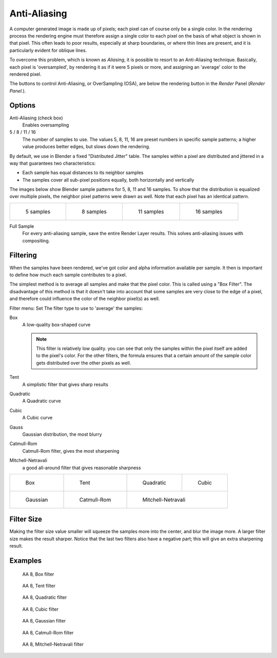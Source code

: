 
*************
Anti-Aliasing
*************

A computer generated image is made up of pixels;
each pixel can of course only be a single color. In the rendering process the rendering engine
must therefore assign a single color to each pixel on the basis of what object is shown in
that pixel. This often leads to poor results, especially at sharp boundaries,
or where thin lines are present, and it is particularly evident for oblique lines.

To overcome this problem, which is known as *Aliasing*,
it is possible to resort to an Anti-Aliasing technique. Basically,
each pixel is 'oversampled', by rendering it as if it were 5 pixels or more,
and assigning an 'average' color to the rendered pixel.

The buttons to control Anti-Aliasing, or OverSampling (OSA),
are below the rendering button in the *Render* Panel (*Render Panel.*).


Options
=======

Anti-Aliasing (check box)
   Enables oversampling

5 / 8 / 11 / 16
   The number of samples to use. The values 5, 8, 11, 16 are preset numbers in specific sample patterns;
   a higher value produces better edges, but slows down the rendering.

By default, we use in Blender a fixed "Distributed Jitter" table. The samples within a pixel
are distributed and jittered in a way that guarantees two characteristics:

- Each sample has equal distances to its neighbor samples
- The samples cover all sub-pixel positions equally, both horizontally and vertically

The images below show Blender sample patterns for 5, 8, 11 and 16 samples.
To show that the distribution is equalized over multiple pixels, the neighbor pixel patterns were drawn as well.
Note that each pixel has an identical pattern.


+-----------------------------------------------------+-----------------------------------------------------+------------------------------------------------------+------------------------------------------------------+
+.. figure:: /images/Manual-oversampling-pattern-5.jpg|.. figure:: /images/Manual-oversampling-pattern-8.jpg|.. figure:: /images/Manual-oversampling-pattern-11.jpg|.. figure:: /images/Manual-oversampling-pattern-16.jpg+
+                                                     |                                                     |                                                      |                                                      +
+   5 samples                                         |   8 samples                                         |   11 samples                                         |   16 samples                                         +
+-----------------------------------------------------+-----------------------------------------------------+------------------------------------------------------+------------------------------------------------------+


Full Sample
   For every anti-aliasing sample, save the entire Render Layer results.
   This solves anti-aliasing issues with compositing.


Filtering
=========

When the samples have been rendered,
we've got color and alpha information available per sample.
It then is important to define how much each sample contributes to a pixel.

The simplest method is to average all samples and make that the pixel color.
This is called using a "Box Filter". The disadvantage of this method is that it doesn't take
into account that some samples are very close to the edge of a pixel,
and therefore could influence the color of the neighbor pixel(s) as well.

Filter menu: Set The filter type to use to 'average' the samples:

Box
   A low-quality box-shaped curve

   .. note::

      This filter is relatively low quality.
      you can see that only the samples within the pixel itself are added to the pixel's color.
      For the other filters,
      the formula ensures that a certain amount of the sample color gets distributed over the other pixels as well.
Tent
   A simplistic filter that gives sharp results
Quadratic
   A Quadratic curve
Cubic
   A Cubic curve
Gauss
   Gaussian distribution, the most blurry
Catmull-Rom
   Catmull-Rom filter, gives the most sharpening
Mitchell-Netravali
   a good all-around filter that gives reasonable sharpness


+----------------------------------------------------------+------------------------------------------------------------+--------------------------------------------------------------------+-------------------------------------------------------+
+.. figure:: /images/Manual-oversampling-graph-box.jpg     |.. figure:: /images/Manual-oversampling-graph-tent.jpg      |.. figure:: /images/Manual-oversampling-graph-quadratic.jpg         |.. figure:: /images/Manual-oversampling-graph-cubic.jpg+
+                                                          |                                                            |                                                                    |                                                       +
+   Box                                                    |   Tent                                                     |   Quadratic                                                        |   Cubic                                               +
+----------------------------------------------------------+------------------------------------------------------------+--------------------------------------------------------------------+-------------------------------------------------------+
+.. figure:: /images/Manual-oversampling-graph-gaussian.jpg|.. figure:: /images/Manual-oversampling-graph-catmullrom.jpg|.. figure:: /images/Manual-oversampling-graph-mitchell-netravali.jpg                                                        +
+                                                          |                                                            |                                                                                                                            +
+   Gaussian                                               |   Catmull-Rom                                              |   Mitchell-Netravali                                                                                                       +
+----------------------------------------------------------+------------------------------------------------------------+--------------------------------------------------------------------+-------------------------------------------------------+


Filter Size
===========

Making the filter size value smaller will squeeze the samples more into the center,
and blur the image more. A larger filter size makes the result sharper.
Notice that the last two filters also have a negative part;
this will give an extra sharpening result.


Examples
========

.. figure:: /images/Manual-Part-XI-AA02.jpg
   :width: 630px
   :figwidth: 630px


.. figure:: /images/Manual-osa8_box.jpg
   :width: 630px
   :figwidth: 630px

   AA 8, Box filter


.. figure:: /images/Manual-osa8_tent.jpg
   :width: 630px
   :figwidth: 630px

   AA 8, Tent filter


.. figure:: /images/Manual-osa8_quad.jpg
   :width: 630px
   :figwidth: 630px

   AA 8, Quadratic filter


.. figure:: /images/Manual-osa8_cubic.jpg
   :width: 630px
   :figwidth: 630px

   AA 8, Cubic filter


.. figure:: /images/Manual-osa8_gauss.jpg
   :width: 630px
   :figwidth: 630px

   AA 8, Gaussian filter


.. figure:: /images/Manual-osa8_catrom.jpg
   :width: 630px
   :figwidth: 630px

   AA 8, Catmull-Rom filter


.. figure:: /images/Manual-osa8_mitch.jpg
   :width: 630px
   :figwidth: 630px

   AA 8, Mitchell-Netravali filter

